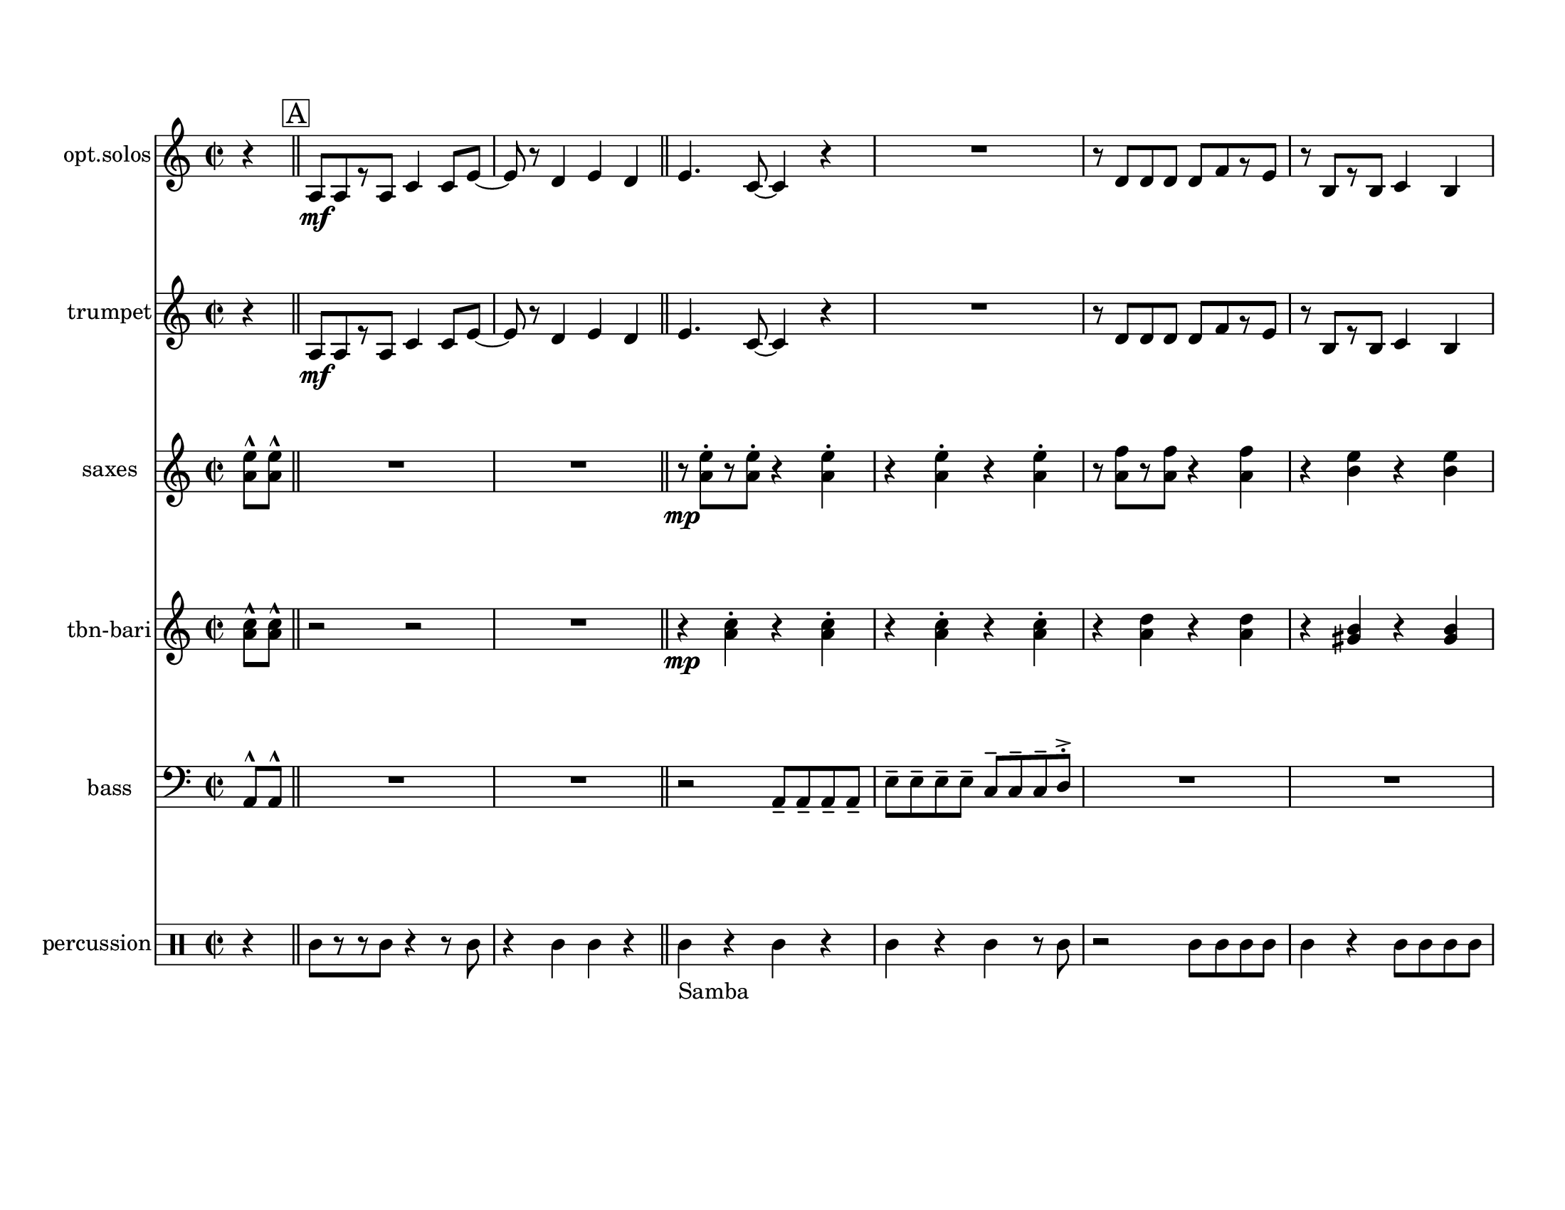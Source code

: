 
\version "2.12.2"
% automatically converted from matador - Score.xml

\header {
    encodingsoftware = "Finale 2008 for Windows"
    tagline = "Finale 2008 for Windows"
    encodingdate = "2010-03-18"
    }

#(set-global-staff-size 20.5767485433)
\paper {
    paper-width = 27.93\cm
    paper-height = 21.59\cm
    top-margin = 1.59\cm
    botton-margin = 1.59\cm
    left-margin = 1.27\cm
    right-margin = 1.27\cm
    between-system-space = 2.19\cm
    page-top-space = 1.27\cm
    }
\layout {
    \context { \Score
        skipBars = ##t
        autoBeaming = ##f
        }
    }
PartPOneVoiceOne =  \relative a {
    \repeat volta 2 {
        \clef "treble" \key c \major \time 2/2 \partial 4 r4 \bar "||"
        \repeat volta 2 {
            | % 1
            \mark \markup { \box { A } } | % 1
            a8 \mf [ a8 r8 a8 ] c4 c8 [ e8 ~ ] | % 2
            e8 r8 d4 e4 d4 \bar "||"
            | % 3
            e4. c8 ~ c4 r4 | % 4
            R1 | % 5
            r8 d8 [ d8 d8 ] d8 [ f8 r8 e8 ] | % 6
            r8 b8 [ r8 b8 ] c4 b4 | % 7
            c4. a8 ~ a4 r4 | % 8
            R1 | % 9
            r8 d8 [ r8 d8 ] d8 [ f8 r8 e8 ] | \barNumberCheck #10
            r8 b8 r4 r8 b8 [ r8 b8 ] | % 11
            c4 b8 [ c8 ] r8 c8 [ r8 d8 ] | % 12
            e4 r4 r8 a,8 ~ [ a8 b8 ] | % 13
            c8 [ c8 r8 c8 ] d4 c8 [ b8 ] | % 14
            r8 e,8 [ e8 e8 ] c'4 d8 [ c8 ] \bar "||"
            | % 15
            a4 r4 r2 | % 16
            R1*2 | % 18
            r2 r8 \f e'8 -"2nd & 3rd x only
            ------------------------------------------------|" _- [ r8 g8
            _- ] | % 19
            r8 f8 _- [ r8 d8 _- ] e4 _- d8 _- [ e8 _. ] |
            \barNumberCheck #20
            r8 e8 _- e4 _- r4 r8 c8 _- | % 21
            d8 _- [ d8 _. r8 d8 _- ] e4 f8 _- [ e8 _. ] | % 22
            r8 e8 _- e4 _- r2 \bar "||"
            }
        \alternative { {
                | % 23
                \mark \markup { \box { B } } | % 23
                R1*7 | \barNumberCheck #30
                | \barNumberCheck #30
                R1 }
            {
                | % 31
                \mark \markup { \box { C } } | % 31
                R1 }
            } | % 32
        R1*2 | % 34
        \once \override NoteHead #'style = #'cross e'4 ^"To solos last
        time" \mf _"cresc." r4 \once \override NoteHead #'style =
        #'cross e4 r4 | % 35
        R1*3 | % 38
        \once \override NoteHead #'style = #'cross e4 r4 \once \override
        NoteHead #'style = #'cross e4 r4 | % 39
        R1*4 \bar "||"
        | % 43
        \mark \markup { \box { D } } | % 43
        R1 | % 44
        r2 \ff r4 r8 g,8 | % 45
        r8 g8 [ r8 d8 ] r8 f8 [ r8 d8 ] | % 46
        e2 r2 | % 47
        R1 | % 48
        r2 r4 r8 g8 | % 49
        r8 d8 [ r8 f8 ] r8 c8 [ r8 e8 ] | \barNumberCheck #50
        r8 e8 e4 r8 e8 [ r8 e8 ] | % 51
        g4 ^\turn f8 [ e8 ] f4 ^\turn e8 [ d8 ] | % 52
        e4 ^\turn d8 [ c8 ] d4 ^\turn c8 [ b8 ] | % 53
        c2 r8 f8 _> _- [ r8 f8 _> _- ] | % 54
        r8 e8 ~ _> _- e4 r2 | % 55
        R1*4 }
    s1 ^"back to A" \repeat volta 2 {
        | \barNumberCheck #60
        | \barNumberCheck #60
        R1 }
    \alternative { {
            | % 61
            R1 }
        {
            | % 62
            R1 }
        } }

PartPOneVoiceOneLyricsOne =  \lyricmode { \skip4 \skip4 \skip4 \skip4
    \skip4 \skip4 \skip4 \skip4 \skip4 \skip4 \skip4 \skip4 \skip4
    \skip4 \skip4 \skip4 \skip4 \skip4 \skip4 \skip4 \skip4 \skip4
    \skip4 \skip4 \skip4 \skip4 \skip4 \skip4 \skip4 \skip4 \skip4
    \skip4 \skip4 \skip4 \skip4 \skip4 \skip4 \skip4 \skip4 \skip4
    \skip4 \skip4 \skip4 "Hey!" "Hey!" "Hey!" "Hey!" \skip4 \skip4
    \skip4 \skip4 \skip4 \skip4 \skip4 \skip4 \skip4 \skip4 \skip4
    \skip4 \skip4 \skip4 \skip4 \skip4 \skip4 \skip4 \skip4 \skip4
    \skip4 }
PartPTwoVoiceOne =  \relative a {
    \repeat volta 2 {
        \clef "treble" \key c \major \time 2/2 \partial 4 r4 \bar "||"
        \repeat volta 2 {
            | % 1
            \mark \markup { \box { A } } | % 1
            a8 \mf [ a8 r8 a8 ] c4 c8 [ e8 ~ ] | % 2
            e8 r8 d4 e4 d4 \bar "||"
            | % 3
            e4. c8 ~ c4 r4 | % 4
            R1 | % 5
            r8 d8 [ d8 d8 ] d8 [ f8 r8 e8 ] | % 6
            r8 b8 [ r8 b8 ] c4 b4 | % 7
            c4. a8 ~ a4 r4 | % 8
            R1 | % 9
            r8 d8 [ r8 d8 ] d8 [ f8 r8 e8 ] | \barNumberCheck #10
            r8 b8 r4 r8 b8 [ r8 b8 ] | % 11
            c4 b8 [ c8 ] r8 c8 [ r8 d8 ] | % 12
            e4 r4 r8 a,8 ~ [ a8 b8 ] | % 13
            c8 [ c8 r8 c8 ] d4 c8 [ b8 ] | % 14
            r8 e,8 [ e8 e8 ] c'4 d8 [ c8 ] \bar "||"
            | % 15
            a4 r4 \f a8 [ a8 r8 a8 ] | % 16
            e'1 | % 17
            r2 a,8 [ a8 r8 f'8 ] | % 18
            e1 | % 19
            r2 a,8 [ a8 r8 a8 ] | \barNumberCheck #20
            e'1 | % 21
            r2 a,8 [ a8 r8 f'8 ] | % 22
            e1 \bar "||"
            }
        \alternative { {
                | % 23
                \mark \markup { \box { B } } | % 23
                a,8 _. [ a8 _. a8 _. a8 _. ] a4 _> _- c8 _. [ c8 _. ] | % 24
                c4 _> _- a8 _. [ a8 _. ] a4 _> _- r4 | % 25
                a8 [ a8 a8 a8 ] a4 c8 [ c8 ] | % 26
                c4 a8 [ a8 ] a4 r4 | % 27
                a8 [ a8 a8 a8 ] a4 c8 [ c8 ] | % 28
                c4 a8 [ a8 ] a4 r4 | % 29
                a8 [ a8 a8 a8 ] a4 c8 [ c8 ] | \barNumberCheck #30
                | \barNumberCheck #30
                c4 ^"To solos last time" a8 [ a8 ] a4 r4 }
            {
                | % 31
                \mark \markup { \box { C } } | % 31
                R1 }
            } | % 32
        R1*2 | % 34
        e''4 \mf _"cresc." r4 e4 r4 | % 35
        c8 [ c8 c8 c8 ] b4 c4 | % 36
        r2 a8 [ b8 c8 b8 ] | % 37
        c8 [ c8 c8 c8 ] b4 c4 | % 38
        e4 r4 e4 r4 | % 39
        e8 [ e8 e8 e8 ] d4 e4 | \barNumberCheck #40
        r2 c8 [ d8 e8 d8 ] | % 41
        e8 [ e8 e8 e8 ] d4 e4 | % 42
        r2 r4 e,8 [ f8 ] \bar "||"
        | % 43
        \mark \markup { \box { D } } | % 43
        e2. \ff e8 [ f8 ] | % 44
        e2. s4 | % 45
        d8 [ d8 d8 d8 ] e4 _. f8 [ e8 ~ ] | % 46
        e2 r4 e8 [ f8 ] | % 47
        e2. e8 [ f8 ] | % 48
        e2. r4 | % 49
        d8 [ d8 d8 d8 ] e4 f8 [ e8 ~ ] | \barNumberCheck #50
        e2 r8 e8 [ r8 e8 ] | % 51
        g4 ^\turn f8 [ e8 ] f4 ^\turn e8 [ d8 ] | % 52
        e4 ^\turn d8 [ c8 ] d4 ^\turn c8 [ b8 ] | % 53
        c2 r8 f8 _> _- [ r8 f8 _> _- ] | % 54
        r8 e8 ~ _> _- e4 r4 e8 [ f8 ] | % 55
        e2. e8 [ f8 ] | % 56
        e2. r4 | % 57
        d8 [ d8 d8 d8 ] e4 f8 [ e8 ~ ] | % 58
        e4 r4 r2 }
    | % 59
    s1 ^"back to A" \repeat volta 2 {
        | \barNumberCheck #60
        | \barNumberCheck #60
        c8 -"solos" [ c8 c8 c8 ] c4 e8 [ e8 ] }
    \alternative { {
            | % 61
            e4 c8 [ c8 ] c4 r4 }
        {
            | % 62
            e4 r4 r4 e8 [ f8 ] }
        } }

PartPTwoVoiceOneLyricsOne =  \lyricmode { \skip4 \skip4 \skip4 \skip4
    \skip4 \skip4 \skip4 \skip4 \skip4 \skip4 \skip4 \skip4 \skip4
    \skip4 \skip4 \skip4 \skip4 \skip4 \skip4 \skip4 \skip4 \skip4
    \skip4 \skip4 \skip4 \skip4 \skip4 \skip4 \skip4 \skip4 \skip4
    \skip4 \skip4 \skip4 \skip4 \skip4 \skip4 \skip4 \skip4 \skip4
    \skip4 \skip4 \skip4 \skip4 \skip4 \skip4 \skip4 \skip4 \skip4
    \skip4 \skip4 \skip4 \skip4 \skip4 \skip4 \skip4 \skip4 \skip4
    \skip4 \skip4 \skip4 \skip4 \skip4 "Hey!" "Hey!" \skip4 \skip4
    \skip4 \skip4 \skip4 \skip4 \skip4 "Hey!" "Hey!" \skip4 \skip4
    \skip4 \skip4 \skip4 \skip4 \skip4 \skip4 \skip4 \skip4 \skip4
    \skip4 \skip4 \skip4 \skip4 \skip4 \skip4 \skip4 \skip4 \skip4
    \skip4 \skip4 \skip4 \skip4 \skip4 \skip4 \skip4 \skip4 \skip4
    \skip4 \skip4 \skip4 \skip4 \skip4 \skip4 \skip4 \skip4 \skip4
    \skip4 \skip4 \skip4 \skip4 \skip4 \skip4 \skip4 \skip4 \skip4
    \skip4 }
PartPThreeVoiceOne =  \relative a' {
    \repeat volta 2 {
        \clef "treble" \key c \major \time 2/2 \partial 4 <a e'>8 ^^ [
        <a e'>8 ^^ ] \bar "||"
        \repeat volta 2 {
            | % 1
            \mark \markup { \box { A } } | % 1
            R1*2 \bar "||"
            | % 3
            | % 3
            r8 \mp <a e'>8 ^. [ r8 <a e'>8 ^. ] r4 <a e'>4 ^. | % 4
            r4 <a e'>4 ^. r4 <a e'>4 ^. | % 5
            r8 <a f'>8 [ r8 <a f'>8 ] r4 <a f'>4 | % 6
            r4 <b e>4 r4 <b e>4 | % 7
            r8 <a e'>8 [ r8 <a e'>8 ] r4 <a e'>4 | % 8
            r4 <a e'>4 r4 <a e'>4 | % 9
            r8 <a f'>8 [ r8 <a f'>8 ] r4 <a f'>4 | \barNumberCheck #10
            r4 <b e>4 r4 <b e>4 | % 11
            r8 <a e'>8 [ r8 <a e'>8 ] r4 <a e'>4 | % 12
            r4 <a e'>4 r4 <a e'>4 | % 13
            r8 <a f'>8 [ r8 <a f'>8 ] r4 <a f'>4 | % 14
            r4 <b e>4 r4 <b e>4 \bar "||"
            | % 15
            | % 15
            e1 \mp ( | % 16
            b1 | % 17
            c2 d4 f4 | % 18
            e2 c4 b4 | % 19
            e1 | \barNumberCheck #20
            b1 | % 21
            c2 d4 f4 | % 22
            e4 d4 c4 b4 \bar "||"
            }
        \alternative { {
                | % 23
                \mark \markup { \box { B } } | % 23
                a1 ) ( | % 24
                e1 ) | % 25
                d2 e4 a4 | % 26
                e1 | % 27
                a1 | % 28
                e1 | % 29
                d2 e4 a4 | \barNumberCheck #30
                | \barNumberCheck #30
                e2 ^"To solos last time" r4 <a e'>8 ^^ [ <a e'>8 ^^ ] }
            {
                | % 31
                \mark \markup { \box { C } } | % 31
                a8 _. [ a8 \mf _. a8 _. a8 _. ] g4 _"cresc." _- a4 _. }
            } | % 32
        r2 e8 _. [ g8 _. a8 _. g8 _. ] | % 33
        a8 _. [ a8 _. a8 _. a8 _. ] g4 _- a4 _. | % 34
        e'4 r4 e4 r4 | % 35
        c8 [ c8 c8 c8 ] b4 c4 | % 36
        r2 a8 [ b8 c8 b8 ] | % 37
        c8 [ c8 c8 c8 ] b4 c4 | % 38
        e4 r4 e4 r4 | % 39
        c8 [ c8 c8 c8 ] b4 c4 | \barNumberCheck #40
        r2 a8 [ b8 c8 b8 ] | % 41
        c8 [ c8 c8 c8 ] b4 c4 | % 42
        r2 r4 e,8 [ f8 ] \bar "||"
        | % 43
        \mark \markup { \box { D } } | % 43
        e2. \ff e8 [ f8 ] | % 44
        e2. s4 | % 45
        d8 [ d8 d8 d8 ] e4 _. f8 [ e8 ~ ] | % 46
        e2 r4 e8 [ f8 ] | % 47
        e2. e8 [ f8 ] | % 48
        e2. r4 | % 49
        d8 [ d8 d8 d8 ] e4 f8 [ e8 ~ ] | \barNumberCheck #50
        e2 r2 | % 51
        R1*2 | % 53
        d8 [ d8 d8 d8 ] e4 f8 [ e8 ~ ] | % 54
        e4 r4 r4 e8 [ f8 ] | % 55
        e2. e8 [ f8 ] | % 56
        e2. r4 | % 57
        d8 [ d8 d8 d8 ] e4 f8 [ e8 ~ ] | % 58
        e4 r4 r4 <a e'>8 ^^ [ <a e'>8 ^^ ] }
    | % 59
    s1 ^"back to A" \repeat volta 2 {
        | \barNumberCheck #60
        | \barNumberCheck #60
        c,8 -"solos" [ c8 c8 c8 ] c4 e8 [ e8 ] }
    \alternative { {
            | % 61
            e4 c8 [ c8 ] c4 r4 }
        {
            | % 62
            e4 r4 r4 e8 [ f8 ] }
        } }

PartPThreeVoiceOneLyricsOne =  \lyricmode { \skip4 \skip4 \skip4 \skip4
    \skip4 \skip4 \skip4 \skip4 \skip4 \skip4 \skip4 \skip4 \skip4
    \skip4 \skip4 \skip4 \skip4 \skip4 \skip4 \skip4 \skip4 \skip4
    \skip4 \skip4 \skip4 \skip4 \skip4 \skip4 \skip4 \skip4 \skip4
    \skip4 \skip4 \skip4 \skip4 \skip4 \skip4 \skip4 \skip4 \skip4
    \skip4 \skip4 \skip4 \skip4 "Hey!" "Hey!" \skip4 \skip4 \skip4
    \skip4 \skip4 \skip4 \skip4 "Hey!" "Hey!" \skip4 \skip4 \skip4
    \skip4 \skip4 \skip4 \skip4 \skip4 \skip4 \skip4 \skip4 \skip4
    \skip4 \skip4 \skip4 \skip4 \skip4 \skip4 \skip4 \skip4 \skip4
    \skip4 \skip4 \skip4 \skip4 \skip4 \skip4 \skip4 \skip4 \skip4
    \skip4 \skip4 \skip4 \skip4 \skip4 \skip4 \skip4 \skip4 \skip4
    \skip4 }
PartPFourVoiceOne =  \relative a' {
    \repeat volta 2 {
        \clef "treble" \key c \major \time 2/2 \partial 4 <a c>8 ^^ [ <a
            c>8 ^^ ] \bar "||"
        \repeat volta 2 {
            | % 1
            \mark \markup { \box { A } } | % 1
            r2 r2 | % 2
            R1 \bar "||"
            | % 3
            | % 3
            r4 \mp <a c>4 ^. r4 <a c>4 ^. | % 4
            r4 <a c>4 ^. r4 <a c>4 ^. | % 5
            r4 <a d>4 r4 <a d>4 | % 6
            r4 <gis b>4 r4 <gis b>4 | % 7
            r4 <a c>4 r4 <a c>4 | % 8
            r4 <a c>4 r4 <a c>4 | % 9
            r4 <a d>4 r4 <a d>4 | \barNumberCheck #10
            r4 <gis b>4 r4 <gis b>4 | % 11
            r4 <a c>4 r4 <a c>4 | % 12
            r4 <a c>4 r4 <a c>4 | % 13
            r4 <a d>4 r4 <a d>4 | % 14
            r4 <gis b>4 r4 <gis b>4 \bar "||"
            | % 15
            | % 15
            r2 \f a,8 [ a8 r8 a8 ] | % 16
            e'1 | % 17
            r2 a,8 [ a8 r8 f'8 ] | % 18
            e1 | % 19
            r2 a,8 [ a8 r8 a8 ] | \barNumberCheck #20
            e'1 | % 21
            r2 a,8 [ a8 r8 f'8 ] | % 22
            e1 \bar "||"
            }
        \alternative { {
                | % 23
                \mark \markup { \box { B } } | % 23
                a,8 _. [ a8 _. a8 _. a8 _. ] a4 _> _- c8 _. [ c8 _. ] | % 24
                c4 _> _- a8 _. [ a8 _. ] a4 _> _- r4 | % 25
                a8 [ a8 a8 a8 ] a4 c8 [ c8 ] | % 26
                c4 a8 [ a8 ] a4 r4 | % 27
                a8 [ a8 a8 a8 ] a4 c8 [ c8 ] | % 28
                c4 a8 [ a8 ] a4 r4 | % 29
                a8 [ a8 a8 a8 ] a4 c8 [ c8 ] | \barNumberCheck #30
                | \barNumberCheck #30
                c4 ^"To solos last time" a8 [ a8 ] a4 <a' c>8 ^^ [ <a c>8
                ^^ ] }
            {
                | % 31
                \mark \markup { \box { C } } | % 31
                a8 _. [ a8 \mf _. a8 _. a8 _. ] g4 _"cresc." _- a4 _. }
            } | % 32
        r2 e8 _. [ g8 _. a8 _. g8 _. ] | % 33
        a8 _. [ a8 _. a8 _. a8 _. ] g4 _- a4 _. | % 34
        e'4 r4 e4 r4 | % 35
        a,8 [ a8 a8 a8 ] g4 a4 | % 36
        r2 e8 [ g8 a8 g8 ] | % 37
        a8 [ a8 a8 a8 ] g4 a4 | % 38
        e'4 r4 e4 r4 | % 39
        a,8 [ a8 a8 a8 ] g4 a4 | \barNumberCheck #40
        r2 e8 [ g8 a8 g8 ] | % 41
        a8 [ a8 a8 a8 ] g4 a4 | % 42
        R1 \bar "||"
        | % 43
        \mark \markup { \box { D } } | % 43
        <a c>4 \ff ^> ^- r4 <a c>4 ^> ^- r4 | % 44
        R1*3 | % 47
        r4 <a c>8 ^^ [ <a c>8 ^^ ] r4 <a c>8 ^^ [ <a c>8 ^^ ] | % 48
        R1*3 | % 51
        <a c>4 r4 <a c>4 r4 | % 52
        R1 | % 53
        d,8 [ d8 d8 d8 ] e4 f8 [ e8 ~ ] | % 54
        e4 r4 r2 | % 55
        r4 <a c>8 [ <a c>8 ] r4 <a c>8 [ <a c>8 ] | % 56
        R1 | % 57
        d,8 [ d8 d8 d8 ] e4 f8 [ e8 ~ ] | % 58
        e4 r4 r4 <a c>8 ^^ [ <a c>8 ^^ ] }
    | % 59
    s1 ^"back to A" \repeat volta 2 {
        | \barNumberCheck #60
        | \barNumberCheck #60
        a,8 -"solos" [ a8 a8 a8 ] a4 c8 [ c8 ] }
    \alternative { {
            | % 61
            c4 a8 [ a8 ] a4 r4 }
        {
            | % 62
            c4 r4 r2 }
        } }

PartPFourVoiceOneLyricsOne =  \lyricmode { \skip4 \skip4 \skip4 \skip4
    \skip4 \skip4 \skip4 \skip4 \skip4 \skip4 \skip4 \skip4 \skip4
    \skip4 \skip4 \skip4 \skip4 \skip4 \skip4 \skip4 \skip4 \skip4
    \skip4 \skip4 \skip4 \skip4 \skip4 \skip4 \skip4 \skip4 \skip4
    \skip4 \skip4 \skip4 \skip4 \skip4 \skip4 \skip4 \skip4 \skip4
    \skip4 \skip4 \skip4 \skip4 \skip4 \skip4 \skip4 \skip4 \skip4
    \skip4 \skip4 \skip4 \skip4 \skip4 \skip4 \skip4 \skip4 \skip4
    \skip4 \skip4 \skip4 \skip4 \skip4 \skip4 \skip4 "Hey!" "Hey!"
    \skip4 \skip4 \skip4 \skip4 \skip4 \skip4 \skip4 "Hey!" "Hey!"
    \skip4 \skip4 \skip4 \skip4 \skip4 \skip4 \skip4 \skip4 \skip4
    \skip4 \skip4 \skip4 \skip4 \skip4 \skip4 \skip4 \skip4 \skip4
    \skip4 \skip4 \skip4 \skip4 \skip4 \skip4 \skip4 \skip4 \skip4
    \skip4 \skip4 }
PartPFiveVoiceOne =  \relative a, {
    \repeat volta 2 {
        \clef "bass" \key c \major \time 2/2 \partial 4 a8 ^^ [ a8 ^^ ]
        \bar "||"
        \repeat volta 2 {
            | % 1
            \mark \markup { \box { A } } | % 1
            R1*2 \bar "||"
            | % 3
            r2 a8 _- [ a8 _- a8 _- a8 _- ] | % 4
            e'8 ^- [ e8 ^- e8 ^- e8 ^- ] c8 ^- [ c8 ^- c8 ^- d8 ^> ^. ]
            | % 5
            R1*2 | % 7
            r2 a8 [ a8 a8 a8 ] | % 8
            e'8 [ e8 e8 e8 ] c8 [ c8 c8 d8 ] | % 9
            R1*2 | % 11
            r2 a8 [ a8 a8 a8 ] | % 12
            e'8 [ e8 e8 e8 ] c8 [ c8 c8 d8 ] | % 13
            R1*2 \bar "||"
            | % 15
            r2 a8 _- [ a8 _- a8 _- d8 _- ] | % 16
            e4 ^- e4 ^- e4 ^- r4 | % 17
            r2 d8 [ d8 d8 d8 ] | % 18
            e4 e4 e4 r4 | % 19
            r2 a,8 [ a8 a8 d8 ] | \barNumberCheck #20
            e4 e4 e4 r4 | % 21
            r2 d8 [ d8 d8 d8 ] | % 22
            e4 e4 e4 r4 \bar "||"
            }
        \alternative { {
                | % 23
                \mark \markup { \box { B } } | % 23
                r2 a,8 [ a8 a8 d8 ] | % 24
                e4 e4 e4 r4 | % 25
                r2 d8 [ d8 d8 d8 ] | % 26
                e4 e4 e4 r4 | % 27
                r2 a,8 [ a8 a8 d8 ] | % 28
                e4 e4 e4 r4 | % 29
                r2 d8 [ d8 d8 d8 ] | \barNumberCheck #30
                | \barNumberCheck #30
                e4 ^"To solos last time" e4 e4 a,8 ^^ [ a8 ^^ ] }
            {
                | % 31
                \mark \markup { \box { C } } | % 31
                a8 _. [ a8 \mf _. a8 _. a8 _. ] g4 _"cresc." _- a4 _. }
            } | % 32
        r2 e8 _. [ g8 _. a8 _. g8 _. ] | % 33
        a8 _. [ a8 _. a8 _. a8 _. ] g4 _- a4 _. | % 34
        e''4 r4 e4 r4 | % 35
        a,,8 [ a8 a8 a8 ] g4 a4 | % 36
        r2 e8 [ g8 a8 g8 ] | % 37
        a8 [ a8 a8 a8 ] g4 a4 | % 38
        e''4 r4 e4 r4 | % 39
        a,,8 [ a8 a8 a8 ] g4 a4 | \barNumberCheck #40
        r2 e8 [ g8 a8 g8 ] | % 41
        a8 [ a8 a8 a8 ] g4 a4 | % 42
        R1 \bar "||"
        | % 43
        \mark \markup { \box { D } } | % 43
        r2 \ff a8 [ a8 a8 d8 ] | % 44
        e4 e4 e4 r4 | % 45
        d8 [ d8 d8 d8 ] e4 ^. f8 [ e8 ~ ] | % 46
        e2 r2 | % 47
        r2 a,8 [ a8 a8 d8 ] | % 48
        e4 e4 e4 r4 | % 49
        d8 [ d8 d8 d8 ] e4 f8 [ e8 ~ ] | \barNumberCheck #50
        e2 r2 | % 51
        r2 a,8 [ a8 a8 d8 ] | % 52
        e4 e4 e4 r4 | % 53
        d8 [ d8 d8 d8 ] e4 f8 [ e8 ~ ] | % 54
        e2 r2 | % 55
        r2 a,8 [ a8 a8 d8 ] | % 56
        e4 e4 e4 r4 | % 57
        d8 [ d8 d8 d8 ] e4 f8 [ e8 ~ ] | % 58
        e2 r4 a,8 ^^ [ a8 ^^ ] }
    | % 59
    s1 ^"back to A" \repeat volta 2 {
        | \barNumberCheck #60
        | \barNumberCheck #60
        R1 }
    \alternative { {
            | % 61
            R1 }
        {
            | % 62
            R1 }
        } }

PartPFiveVoiceOneLyricsOne =  \lyricmode { \skip4 \skip4 \skip4 \skip4
    \skip4 \skip4 \skip4 \skip4 \skip4 \skip4 \skip4 \skip4 \skip4
    \skip4 \skip4 \skip4 \skip4 \skip4 \skip4 \skip4 \skip4 \skip4
    \skip4 \skip4 \skip4 \skip4 \skip4 \skip4 \skip4 \skip4 \skip4
    \skip4 \skip4 \skip4 \skip4 \skip4 \skip4 \skip4 \skip4 \skip4
    \skip4 \skip4 \skip4 \skip4 \skip4 \skip4 \skip4 \skip4 \skip4
    \skip4 "Hey!" "Hey!" \skip4 \skip4 \skip4 \skip4 \skip4 \skip4
    \skip4 "Hey!" "Hey!" \skip4 \skip4 \skip4 \skip4 \skip4 \skip4
    \skip4 \skip4 \skip4 \skip4 \skip4 \skip4 \skip4 \skip4 \skip4
    \skip4 \skip4 \skip4 \skip4 \skip4 \skip4 \skip4 \skip4 \skip4
    \skip4 \skip4 \skip4 \skip4 \skip4 \skip4 \skip4 \skip4 \skip4
    \skip4 \skip4 \skip4 }
PartPSixVoiceOne =  \relative f'' {
    \repeat volta 2 {
        \clef "percussion" \key c \major \time 2/2 \partial 4 r4 \bar
        "||"
        \repeat volta 2 {
            | % 1
            \mark \markup { \box { A } } | % 1
            f8 [ r8 r8 f8 ] r4 r8 f8 | % 2
            r4 f4 f4 r4 \bar "||"
            | % 3
            | % 3
            f,4 -"Samba" r4 f4 r4 | % 4
            f4 r4 f4 r8 f8 | % 5
            r2 f8 [ f8 f8 f8 ] | % 6
            f4 r4 f8 [ f8 f8 f8 ] | % 7
            f4 r4 -"etc." r2 | % 8
            R1*7 \bar "||"
            | % 15
            R1*8 \bar "||"
            }
        \alternative { {
                | % 23
                \mark \markup { \box { B } } | % 23
                f4 r4 f4 r4 | % 24
                f4 r4 f4 r4 | % 25
                f4 r4 f8 [ f8 f8 f8 ] | % 26
                f4 r4 f8 [ f8 f8 f8 ] | % 27
                f4 r4 -"etc." r2 | % 28
                R1*2 | \barNumberCheck #30
                | \barNumberCheck #30
                R1 }
            {
                | % 31
                \mark \markup { \box { C } } | % 31
                f4 ^"To solos last time" r4 \mf f4 _"cresc." r4 }
            } | % 32
        f4 r4 f4 r4 | % 33
        f4 r4 f4 r4 | % 34
        R1 | % 35
        f4 r4 f4 r4 | % 36
        f4 r4 f4 r4 | % 37
        f4 r4 f4 r4 | % 38
        R1 | % 39
        f4 r4 f4 r4 | \barNumberCheck #40
        f4 r4 f4 r4 | % 41
        f4 r4 f4 r4 | % 42
        f'4 r8 f8 r4 f4 \bar "||"
        | % 43
        \mark \markup { \box { D } } | % 43
        f,4 \ff r4 f4 r4 | % 44
        f4 r4 f4 r4 | % 45
        f4 r8 f8 f8 [ f8 f8 f8 ] | % 46
        f8 [ f8 f8 f8 ] f8 [ f8 f8 f8 ] | % 47
        f4 r4 -"etc." r2 | % 48
        R1*11 }
    | % 59
    R1 \repeat volta 2 {
        | \barNumberCheck #60
        | \barNumberCheck #60
        R1 }
    \alternative { {
            | % 61
            R1 }
        {
            | % 62
            \once \override NoteHead #'style = #'cross f'4 ^"back to A"
            -"solos" r8 \once \override NoteHead #'style = #'cross f8 r4
            \once \override NoteHead #'style = #'cross f4 }
        } }


% The score definition
\score {
    <<
        \new Staff <<
            \set Staff.instrumentName = "opt.solos"
            \context Staff << 
                \context Voice = "PartPOneVoiceOne" { \PartPOneVoiceOne }
                \new Lyrics \lyricsto "PartPOneVoiceOne" \PartPOneVoiceOneLyricsOne
                >>
            >>
        \new Staff <<
            \set Staff.instrumentName = "trumpet"
            \context Staff << 
                \context Voice = "PartPTwoVoiceOne" { \PartPTwoVoiceOne }
                \new Lyrics \lyricsto "PartPTwoVoiceOne" \PartPTwoVoiceOneLyricsOne
                >>
            >>
        \new Staff <<
            \set Staff.instrumentName = "saxes"
            \context Staff << 
                \context Voice = "PartPThreeVoiceOne" { \PartPThreeVoiceOne }
                \new Lyrics \lyricsto "PartPThreeVoiceOne" \PartPThreeVoiceOneLyricsOne
                >>
            >>
        \new Staff <<
            \set Staff.instrumentName = "tbn-bari"
            \context Staff << 
                \context Voice = "PartPFourVoiceOne" { \PartPFourVoiceOne }
                \new Lyrics \lyricsto "PartPFourVoiceOne" \PartPFourVoiceOneLyricsOne
                >>
            >>
        \new Staff <<
            \set Staff.instrumentName = "bass"
            \context Staff << 
                \context Voice = "PartPFiveVoiceOne" { \PartPFiveVoiceOne }
                \new Lyrics \lyricsto "PartPFiveVoiceOne" \PartPFiveVoiceOneLyricsOne
                >>
            >>
        \new DrumStaff <<
            \set DrumStaff.instrumentName = "percussion"
            \context DrumStaff << 
                \context DrumVoice = "PartPSixVoiceOne" { \PartPSixVoiceOne }
                >>
            >>
        
        >>
    \layout {}
    % To create MIDI output, uncomment the following line:
    %  \midi {}
    }

